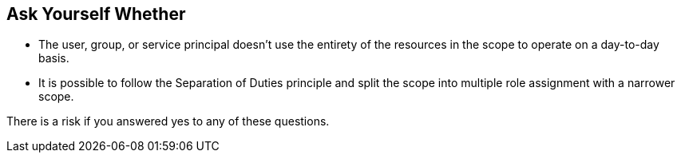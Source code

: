 == Ask Yourself Whether

* The user, group, or service principal doesn't use the entirety of the resources in the scope to operate on a day-to-day basis.
* It is possible to follow the Separation of Duties principle and split the scope into multiple role assignment with a narrower scope.

There is a risk if you answered yes to any of these questions.
